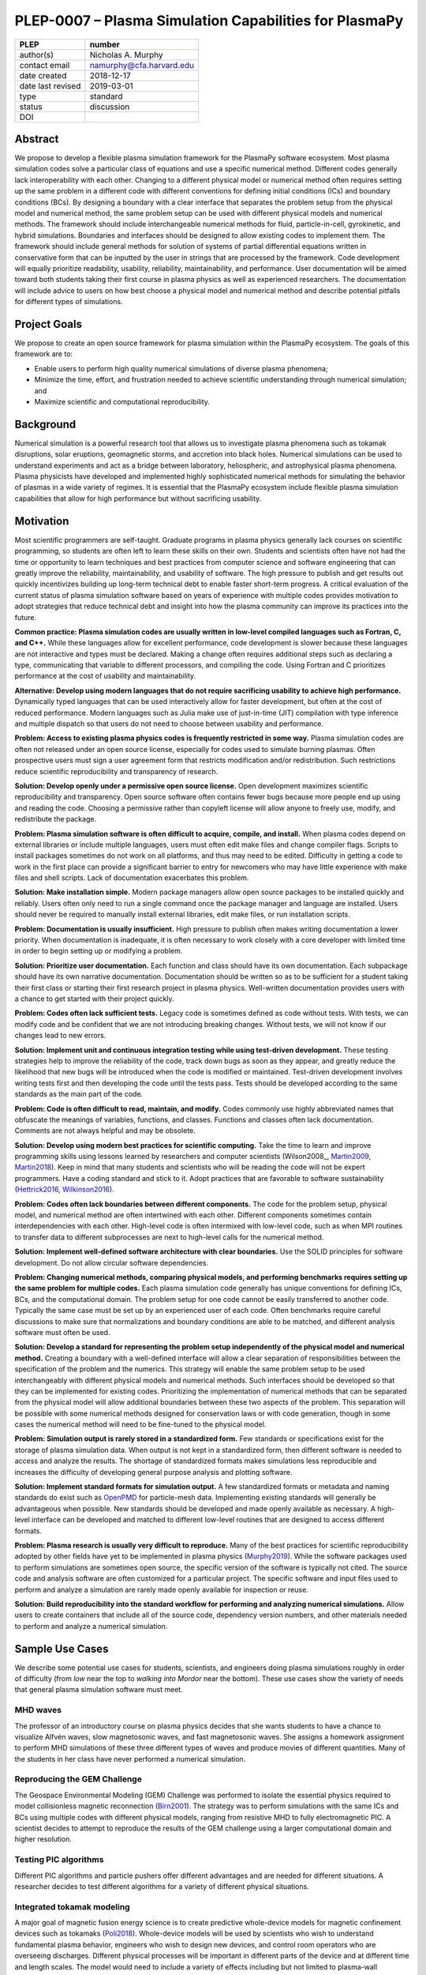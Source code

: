 =======================================================
PLEP-0007 – Plasma Simulation Capabilities for PlasmaPy
=======================================================

+-------------------+---------------------------------------------+
| PLEP              | number                                      |
+===================+=============================================+
| author(s)         | Nicholas A. Murphy                          |
+-------------------+---------------------------------------------+
| contact email     | namurphy@cfa.harvard.edu                    |
+-------------------+---------------------------------------------+
| date created      | 2018-12-17                                  |
+-------------------+---------------------------------------------+
| date last revised | 2019-03-01                                  |
+-------------------+---------------------------------------------+
| type              | standard                                    |
+-------------------+---------------------------------------------+
| status            | discussion                                  |
+-------------------+---------------------------------------------+
| DOI               |                                             |
|                   |                                             |
+-------------------+---------------------------------------------+

Abstract
========

We propose to develop a flexible plasma simulation framework for the
PlasmaPy software ecosystem. Most plasma simulation codes solve a
particular class of equations and use a specific numerical method.
Different codes generally lack interoperability with each other.
Changing to a different physical model or numerical method often
requires setting up the same problem in a different code with
different conventions for defining initial conditions (ICs) and
boundary conditions (BCs).  By designing a boundary with a clear
interface that separates the problem setup from the physical model and
numerical method, the same problem setup can be used with different
physical models and numerical methods. The framework should include
interchangeable numerical methods for fluid, particle-in-cell,
gyrokinetic, and hybrid simulations. Boundaries and interfaces should
be designed to allow existing codes to implement them. The framework
should include general methods for solution of systems of partial
differential equations written in conservative form that can be
inputted by the user in strings that are processed by the
framework. Code development will equally prioritize readability,
usability, reliability, maintainability, and performance. User
documentation will be aimed toward both students taking their first
course in plasma physics as well as experienced researchers. The
documentation will include advice to users on how best choose a
physical model and numerical method and describe potential pitfalls
for different types of simulations.

Project Goals
=============

We propose to create an open source framework for plasma simulation
within the PlasmaPy ecosystem. The goals of this framework are to:

* Enable users to perform high quality numerical simulations of
  diverse plasma phenomena;

* Minimize the time, effort, and frustration needed to achieve
  scientific understanding through numerical simulation; and

* Maximize scientific and computational reproducibility.

Background
==========

Numerical simulation is a powerful research tool that allows us to
investigate plasma phenomena such as tokamak disruptions, solar
eruptions, geomagnetic storms, and accretion into black holes.
Numerical simulations can be used to understand experiments and act as
a bridge between laboratory, heliospheric, and astrophysical plasma
phenomena. Plasma physicists have developed and implemented highly
sophisticated numerical methods for simulating the behavior of plasmas
in a wide variety of regimes. It is essential that the PlasmaPy
ecosystem include flexible plasma simulation capabilities that allow
for high performance but without sacrificing usability.

Motivation
==========

.. A possibility for this section would be to transform it into its
   own article and call it something like "Plasma simulation in the
   24½th century"

Most scientific programmers are self-taught. Graduate programs in
plasma physics generally lack courses on scientific programming, so
students are often left to learn these skills on their own. Students
and scientists often have not had the time or opportunity to learn
techniques and best practices from computer science and software
engineering that can greatly improve the reliability, maintainability,
and usability of software. The high pressure to publish and get
results out quickly incentivizes building up long-term technical debt
to enable faster short-term progress. A critical evaluation of the
current status of plasma simulation software based on years of
experience with multiple codes provides motivation to adopt strategies
that reduce technical debt and insight into how the plasma community
can improve its practices into the future.

**Common practice: Plasma simulation codes are usually written in
low-level compiled languages such as Fortran, C, and C++.** While
these languages allow for excellent performance, code development is
slower because these languages are not interactive and types must be
declared. Making a change often requires additional steps such as
declaring a type, communicating that variable to different processors,
and compiling the code. Using Fortran and C prioritizes performance at
the cost of usability and maintainability.

**Alternative: Develop using modern languages that do not require
sacrificing usability to achieve high performance.** Dynamically typed
languages that can be used interactively allow for faster development,
but often at the cost of reduced performance. Modern languages such
as Julia make use of just-in-time (JIT) compilation with type
inference and multiple dispatch so that users do not need to choose
between usability and performance.

**Problem: Access to existing plasma physics codes is frequently
restricted in some way.** Plasma simulation codes are often not
released under an open source license, especially for codes used to
simulate burning plasmas. Often prospective users must sign a user
agreement form that restricts modification and/or redistribution.
Such restrictions reduce scientific reproducibility and transparency
of research.

**Solution: Develop openly under a permissive open source license.**
Open development maximizes scientific reproducibility and
transparency. Open source software often contains fewer bugs because
more people end up using and reading the code. Choosing a permissive
rather than copyleft license will allow anyone to freely use, modify,
and redistribute the package.

**Problem: Plasma simulation software is often difficult to acquire,
compile, and install.** When plasma codes depend on external libraries
or include multiple languages, users must often edit make files and
change compiler flags. Scripts to install packages sometimes do not
work on all platforms, and thus may need to be edited. Difficulty in
getting a code to work in the first place can provide a significant
barrier to entry for newcomers who may have little experience with
make files and shell scripts. Lack of documentation exacerbates this
problem.

**Solution: Make installation simple.** Modern package managers allow
open source packages to be installed quickly and reliably. Users often
only need to run a single command once the package manager and
language are installed. Users should never be required to manually
install external libraries, edit make files, or run installation
scripts.

**Problem: Documentation is usually insufficient.** High pressure to
publish often makes writing documentation a lower priority. When
documentation is inadequate, it is often necessary to work closely
with a core developer with limited time in order to begin setting up
or modifying a problem. 

**Solution: Prioritize user documentation.** Each function and class
should have its own documentation. Each subpackage should have its own
narrative documentation. Documentation should be written so as to be
sufficient for a student taking their first class or starting their
first research project in plasma physics. Well-written documentation
provides users with a chance to get started with their project
quickly.

**Problem: Codes often lack sufficient tests.** Legacy code is
sometimes defined as code without tests. With tests, we can modify
code and be confident that we are not introducing breaking changes.
Without tests, we will not know if our changes lead to new errors.

**Solution: Implement unit and continuous integration testing while
using test-driven development.** These testing strategies help to
improve the reliability of the code, track down bugs as soon as they
appear, and greatly reduce the likelihood that new bugs will be
introduced when the code is modified or maintained. Test-driven
development involves writing tests first and then developing the code
until the tests pass. Tests should be developed according to the same
standards as the main part of the code.

**Problem: Code is often difficult to read, maintain, and modify.**
Codes commonly use highly abbreviated names that obfuscate the
meanings of variables, functions, and classes. Functions and classes
often lack documentation. Comments are not always helpful and may be
obsolete. 

**Solution: Develop using modern best practices for scientific
computing.** Take the time to learn and improve programming skills
using lessons learned by researchers and computer scientists
(Wilson2008_, Martin2009_, Martin2018_). Keep in mind that many
students and scientists who will be reading the code will not be
expert programmers. Have a coding standard and stick to it. Adopt
practices that are favorable to software sustainability
(Hettrick2016_, Wilkinson2016_).

**Problem: Codes often lack boundaries between different components.**
The code for the problem setup, physical model, and numerical method
are often intertwined with each other. Different components sometimes
contain interdependencies with each other. High-level code is often
intermixed with low-level code, such as when MPI routines to transfer
data to different subprocesses are next to high-level calls for the
numerical method.

.. TODO: Expand the following point.

**Solution: Implement well-defined software architecture with clear
boundaries.** Use the SOLID principles for software development. Do
not allow circular software dependencies.

**Problem: Changing numerical methods, comparing physical models, and
performing benchmarks requires setting up the same problem for
multiple codes.** Each plasma simulation code generally has unique
conventions for defining ICs, BCs, and the computational domain. The
problem setup for one code cannot be easily transferred to another
code. Typically the same case must be set up by an experienced user of
each code. Often benchmarks require careful discussions to make sure
that normalizations and boundary conditions are able to be matched,
and different analysis software must often be used.

**Solution: Develop a standard for representing the problem setup
independently of the physical model and numerical method.** Creating a
boundary with a well-defined interface will allow a clear separation
of responsibilities between the specification of the problem and the
numerics. This strategy will enable the same problem setup to be used
interchangeably with different physical models and numerical methods.
Such interfaces should be developed so that they can be implemented
for existing codes. Prioritizing the implementation of numerical
methods that can be separated from the physical model will allow
additional boundaries between these two aspects of the problem. This
separation will be possible with some numerical methods designed for
conservation laws or with code generation, though in some cases the
numerical method will need to be fine-tuned to the physical model.

**Problem: Simulation output is rarely stored in a standardized
form.** Few standards or specifications exist for the storage of
plasma simulation data. When output is not kept in a standardized
form, then different software is needed to access and analyze the
results. The shortage of standardized formats makes simulations less
reproducible and increases the difficulty of developing general
purpose analysis and plotting software.

**Solution: Implement standard formats for simulation output.** A few
standardized formats or metadata and naming standards do exist such as
`OpenPMD <https://doi.org/10.5281/zenodo.591699>`_ for particle-mesh
data. Implementing existing standards will generally be advantageous
when possible. New standards should be developed and made openly
available as necessary.  A high-level interface can be developed and
matched to different low-level routines that are designed to access
different formats.

**Problem: Plasma research is usually very difficult to reproduce.**
Many of the best practices for scientific reproducibility adopted by
other fields have yet to be implemented in plasma physics
(`Murphy2019`_). While the software packages used to perform
simulations are sometimes open source, the specific version of the
software is typically not cited. The source code and analysis software
are often customized for a particular project. The specific software
and input files used to perform and analyze a simulation are rarely
made openly available for inspection or reuse.

**Solution: Build reproducibility into the standard workflow for
performing and analyzing numerical simulations.** Allow users to
create containers that include all of the source code, dependency
version numbers, and other materials needed to perform and analyze a
numerical simulation. 

.. _usecases

Sample Use Cases
================

We describe some potential use cases for students, scientists, and
engineers doing plasma simulations roughly in order of difficulty
(from *low* near the top to *walking into Mordor* near the bottom).
These use cases show the variety of needs that general plasma
simulation software must meet.

.. _waves:

MHD waves
---------

The professor of an introductory course on plasma physics decides that
she wants students to have a chance to visualize Alfvén waves, slow
magnetosonic waves, and fast magnetosonic waves. She assigns a
homework assignment to perform MHD simulations of these three
different types of waves and produce movies of different
quantities. Many of the students in her class have never performed a
numerical simulation.  

.. _GEM:

Reproducing the GEM Challenge
-----------------------------

The Geospace Environmental Modeling (GEM) Challenge was performed to
isolate the essential physics required to model collisionless magnetic
reconnection (Birn2001_). The strategy was to perform simulations with
the same ICs and BCs using multiple codes with different physical
models, ranging from resistive MHD to fully electromagnetic PIC.  A
scientist decides to attempt to reproduce the results of the GEM
challenge using a larger computational domain and higher resolution.

.. _testPIC:

Testing PIC algorithms
----------------------

Different PIC algorithms and particle pushers offer different
advantages and are needed for different situations. A researcher
decides to test different algorithms for a variety of different
physical situations.

.. _WholeDevice:

Integrated tokamak modeling
---------------------------

A major goal of magnetic fusion energy science is to create predictive
whole-device models for magnetic confinement devices such as tokamaks
(Poli2018_). Whole-device models will be used by scientists who wish
to understand fundamental plasma behavior, engineers who wish to
design new devices, and control room operators who are overseeing
discharges. Different physical processes will be important in
different parts of the device and at different time and length scales.
The model would need to include a variety of effects including but not
limited to plasma-wall interactions, radio frequency heating, and
neutral beam injection.  Simulation results will need to be tested
against multiple plasma diagnostics.

.. [Poli2018] F. M. Poli (2018), `*Integrated Tokamak modeling: When
   physics informs engineering and research planning*
   <https://doi.org/10.1063/1.5021489>`_, Physics of Plasmas, 25,
   055602, doi: 10.1063/1.5021489

Modeling the solar chromosphere
-------------------------------

The solar chromosphere hosts a rich variety of physical processes.
Many of the simplifying assumptions that are valid in either the
photosphere below or the corona above cannot be applied to the
chromosphere [e.g., the assumption of local thermodynamic equilibrium
(LTE)].  The plasma is partially ionized, so interactions between
neutrals and charged particles are important.  Non-LTE radiative
transfer is required.  Shocks contribute to the heating.  Some solar
physicists will want to model a beam of energetic electrons
precipitating from the corona into the chromosphere during solar
flares. Synthetic observables will be required to validate simulation
results against reality.

Software Requirements Specification
===================================

Availability requirements
-------------------------

* Develop openly under the Open Source Initiative approved `BSD+Patent
  <https://opensource.org/licenses/BSDplusPatent>`_ license.

* Allow installation in a single line with widely-used package
  managers.

  - Do not require users to compile external libraries, edit make
    files, change compiler flags, or run bash scripts.

  - Depend only on packages that can be installed using that package
    manager.

* Design the package to run in Linux, macOS, and Windows environments
  and on scales ranging from a single core to the most powerful
  supercomputers.

Language requirements
---------------------

* Develop the base functionality using Julia.

  - Do not include any statically typed or non-interactive languages
    because that will decrease long-term maintainability and because
    mixing languages can cause problems with compilers.

* Provide a Python interface to the core functionality.

  - Include this interface in PlasmaPy or an affiliated package in the
    PlasmaPy ecosystem.

Application programming interface (API) requirements
----------------------------------------------

* Create APIs that enable multiple levels of abstraction.  Greater
  abstraction will make the code easier to use, whereas less
  abstraction will provide more options for customizability and
  fine-tuning.

  - Enable a simple simulation to be set up in as few as ten lines of
    code.

  - Provide narrative documentation that progresses from a simulation
    set up using the highest level of abstraction to lower levels of
    abstraction.

* Program each numerical method to the same well-defined high level
  interface.

  - PIC and fluid simulations should use identical interfaces at the
    highest level of abstraction.

  - The interface should be expandable.

Functionality requirements
--------------------------

* Create a standardized representation for the problem setup so that
  the same problem setup can be used interchangeably for different
  physical models and numerical methods.

.. Create a class or object that represents the dependent variables so
   that it can be used when creating the other classes when needed?
  
  - Include distinct representations for the domain, ICs, and BCs.

    - Check that different domain, IC, and BC representations are
      consistent with each other.

    - Provide clear, well-defined interfaces for each of these
      representations.

  - Allow distinct representation of volumetric source terms that are
    needed to drive turbulence.

  - Implement checks that the domain, ICs, and BCs are consistent with
    each other.

    - Use exception handling to provide useful error messages that
      help users quickly pinpoint problems.

  - Issue a warning when the initial conditions are far out of
    equilibrium.

  - Allow users to select pre-defined initial conditions that are
    commonly used.

* Incorporate grid generation capabilities.

  - Implement general tools to create non-uniform logically
    rectangular grids.

  - Implement or use tools to create a finite element grid for
    experimental geometries.

* Prioritize flexible numerical methods that can solve almost
  arbitrary systems of equations written in conservative form.

  - Allow users to select pre-defined systems of equations.

  - Allow users to provide equations as strings.
  
    - Parse each string to extract the flux and source terms for each
      equation.

    - Create functions for each of the fluxes and sources that can be
      compiled at runtime (with automatic differentiation to calculate
      Jacobians, when needed).

  - Implement finite difference capabilities.

  - Implement finite volume capabilities.

  - Implement finite element/spectral element capabilities.

  - Provide shock capturing algorithms.

* Implement auxiliary functionality, including:

  - Grad-Shafranov solver

  - Synthetic diagnostics

  - Magnetic topology analysis tools

  - Turbulence analysis tools

* Implement particle-in-cell simulation capabilities.

  - Define abstract interfaces in the implementation to allow
    different particle-pushers and other simulation components to be
    used interchangeably.

  - Keep a similar API to fluid-approximation simulations at high
    levels of abstraction.
    
* Implement standardized formats and metadata naming conventions for
  output data.

  - Use existing standards as appropriate.

  - Develop new open standards as necessary.

Testing requirements
--------------------

* Use test-driven development.

* Create unit tests for all core functionality.

* Create continuous integration tests to make sure that different
  parts of the code work with each other as required.

* Test that numerical methods have the same order of convergence as
  expected theoretically.

Code quality requirements
-------------------------


Documentation requirements
--------------------------

* Provide narrative documentation

  - Write a quickstart guide for new contributors, including people
    who are new to plasma physics.

  - Develop more detailed documentation for experienced users who may
    wish to engage in more complex tasks like implement a new
    numerical method.

* All user-facing functions and classes should have a numpydoc style
  docstring.

* All private functions and classes should have a docstring unless it
  is simple 

* Provide a cookbook of sample programs that do different things that
  users may end up trying to implement (akin to the matplotlib gallery).

Anticipated User Experience
===========================

A requirement of this package is to allow users to specify the problem
setup, physical model, and numerical method as independently as
possible. This separation of responsibilities is necessary to allow
users to straightforwardly switch between different systems of equations
and computational algorithms.

Defining the problem setup
--------------------------

Users will first instantiate a class or create a module that contains
all of the information needed to set up the physical problem, including:

* Coordinate system and dimensionality
* Physical domain
* Initial conditions
* Boundary conditions
* Time interval

The physical domain should be capable of being multiply connected or a
more complicated geometry (such as a stellarator).

The initial and boundary conditions will provide a list of the
dependent variables. The initial conditions should be able to be
specified by:

* Choosing a pre-defined standard setup
* Specifying functions for different fields (either as callable
  objects or string representations of the equations)
* Passing in arrays of values
* Using helper tools such as a Grad-Shafranov solver

The boundary conditions should be able to be specified by:

* Choosing pre-defined boundary conditions (e.g., periodic or no-slip
  conducting wall boundaries)
* Specifying functions or conditions that need to be met for different
  fields along different boundaries (either as callable objects or
  string representations of the equations)

Choosing the physical model
---------------------------

Users will choose between fluid, PIC, and hybrid simulations.

For simulations using the fluid approximation, users will either
specify the equations in strings that will be parsed or select
pre-defined systems of equations such as resistive MHD or Hall MHD.
Users will add source and sink terms as necessary and choose models
for dissipation coefficients.

.. If the equations are in conservative form (including with sources and
   sinks), then more general numerical methods may be used.



Specifying the numerical method
-------------------------------

For simulations using the fluid approximation, users will choose
between different finite difference, finite volume, finite/spectral
element, and spectral methods. If possible, the code for the
numerical method will be generated from the specified equations
(though this may require that the equations be specified in
conservative form).

If the users choose a PIC simulation, then they will choose the
particle pusher for the time advance.

At this point, users will specify the numerical input parameters.

.. Right now I am not certain how to deal with boundary conditions, and
   how we could treat them similarly for fluid and PIC simulations.
   If we have a problem setup for a fluid case that has Dirichlet BCs
   for density, then how do we transfer that to a PIC case?  Should we
   have BCs defined separately?  Or include them in the numerical method
   definition maybe?  Maybe we should have a way to convert a fluid
   simulation setup into a PIC simulation.

.. Thinking more: if the boundary conditions are different between
   fluid and PIC, then they should be denoted in different ways.  We
   could provide some suggestions on adapting a problem for PIC vs
   fluid approximation simulations.

.. Users will next define the system of equations or physical model to be
   solved. It is at this point that users will choose the style of
   simulation (including but not limited to fluid, particle-in-cell, and
   hybrid approaches). The physical model will be checked to be consistent
   with the initial and boundary conditions.

.. Users define the physical model.
     Options for user input
      Pre-defined sets of equations with options to specify different
      coefficients (like resistive MHD with uniform, Spitzer, anomalous,
      or a user-defined function)
    List of strings containing the different equations
   If the equations are in conservative form (including with sources
    and sinks) then
   We can have pre-defined sets of equations
   We can have pre-defined sets of equations as a string (including
   unicode characters) following Dedalus approach
    This can be done best if numerical method can be automagically generated
    Julia allows us to pass functions around as arguments (A function
      can have a function as an argument, and a function can return a
      function)
   We can sometimes use pre-set equations (like resistive MHD, with
     uniform or temperature dependent or anomalous resistivity)
     Numerical method
     Post-processing
     Maybe we could create a function that automatically writes text that
       describes the numerical method and such.

.. Grid generation
   ---------------

.. More detail needed on grid generation. Need to discuss mesh
   packing capabilities and how to generate complicated grids. For
   finite element simulations, more information on the mapping will be
   necessary, but might not be worth discussing here.

.. Users will be able to generate the grid after the domain is
   specified and the numerical method is chosen.

.. Performing the simulation
   -------------------------

.. Users will have varying amounts of control over how the simulation
   is performed. If no special processing is required, then users
   would be able to perform the simulation in a single command.

.. Proposed Package Structure
   ==========================

.. Mathematical functions
     Basis functions that are not defined in other packages
   Physics coefficients
     Resistivities
     Transport coefficients
     Plasma parameters
   Built-in grid tools
     Methods for creating a grid
     Should be able to define:
       Finite difference grids (including staggered grids)
       Finite volume grids (including staggered grids)
       Finite element and spectral element grids
         Including for multiply defined geometries
     Ways to specify grids for FD and FV methods (incl. on staggered grids)
     Ways to specify grids


Choice of language
==================

Julia is a high-level open source language that synthesizes the best
features of Fortran, C, Python, R, MATLAB, and Lisp for scientific
computing (JuliaIntro_). Julia uses a JIT compiler with type
inference and multiple dispatch to achieve performance comparable to C
and Fortran. Unlike C and Fortran, Julia can be run interactively and
does not require type declarations. These features greatly speed up
code development by allowing prototyping in the same language to be
used for performance runs. Julia natively supports parallelization,
and has been used to achieve petascale computing. **Julia proves that
high performance can be achieved with a dynamically typed interactive
language without sacrificing usability.**

Julia can call code from Fortran and C, and can act as a wrapper for
codes written in these compiled languages. The main drawback of this
approach is that the resulting code would be harder to maintain
because developers would need to know two or three languages. A
potential drawback is that problems can arise in practice when code in
one language is called from a different language. Global optimizations
might also not be possible when mixing more than one language (though
Julia may become capable of optimizations across language boundaries
in the future. If possible, the package itself should be written
entirely in Julia and depend only on packages that can be installed
using Julia's built-in package manager. Users shall *not* be required
to compile or install any external libraries or use any shell scripts.

The implementation shall be written entirely in Julia, and shall have
a Python interface in addition to a Julia interface. The interface may
either be included in the PlasmaPy core package or in an affiliated
package. The ``Plasma`` class should be able to handle the output of
simulations performed using this plasma simulation framework.

Implementation Notes
====================

Boundary Conditions
-------------------

A goal of this effort is to make the setup of fluid, particle, and
hybrid simulations as similar as possible. Ideally, the same problem
setup object should be able to be used to initialize all of these
different types of simulations as similarly as possible. However, the
formulation of boundary conditions between fluid and PIC simulations
can be substantially different and potentially incompatible.

.. I'm not sure how to handle this yet, particularly because I do not
   know enough about boundary conditions for PIC simulations. -Nick

Abstract Interfaces
-------------------

`Abstract base classes
<https://docs.python.org/3.7/library/abc.html>`_ (ABCs) in Python
allow users to define what methods and attributes must be defined in a
subclass of that ABC. This functionality is used in PlasmaPy's
``Plasma`` class. An equivalent to ABCs has not yet been implemented
in Julia (see `Julia issue #6875 on GitHub
<https://github.com/JuliaLang/julia/issues/6975>`_). An alternative to
ABCs would be to create a macro that checks that a particular class or
class instance has all of the required methods.

Issues, Pull Requests, and Branches
===================================

Backward Compatibility
======================

Creation of this general purpose plasma simulator may necessitate
changes to base classes such as ``Plasma`` which are still under
development.

Alternatives
============

Numerical method code development
---------------------------------

.. When going between

.. Additionally, some plasma simulation codes like BOUT++ and PLUTO
   are licensed under the GPLv3.

Choice of language
------------------

Julia is not the only language that could be used for this project.
The main alternatives are listed below. The most significant
disadvantages are shown in bold.

* **Fortran**, **C**, or **C++**
  - Advantages
    - Exceptional performance as compiled languages
    - Many plasma physicists have considerable knowledge and
      experience with these languages
    - Codes can be called from other languages like Python and Julia
  - Disadvantages
    - **Productivity is reduced because these languages are not
      interactive or dynamically typed**
    - Code in these languages is often several times the length of
      equivalent code in Julia or Python
    - Continuous integration testing platforms such as Travis CI do
      not support direct testing of Fortran code
    - Experience with Fortran is less helpful for plasma physics
      students searching for jobs outside of research and academia
    - Limited metaprogramming capabilities and cannot compile code at
      runtime

* **Python with NumPy**
  - Advantages
    - Very fast development
    - Useful for prototyping
    - No need to compile code
  - Disadvantage
    - **Slow performance as an interpreted language**
    - NumPy does not offer a sufficient speedup

* **Python with Cython**
  - Advantages
    - C code generated from Cython provides compiled speeds
    - Better usability for end users because they can interact with a
      Python interface
  - Disadvantages
    - Does not provide a whole-language solution
    - **Cython is difficult to work with and maintain**

* **Python with Numba**
  - Advantages
    - Uses a JIT compiler to get compiled speeds
    - Often decorating a function with ``numba.jit`` is enough to get
      compiled speeds
  - Disadvantages
    - Because Numba compiles one function at a time, it is unable to
      do global optimizations while compiling
    - Not currently well-suited for massively parallel computing
    - **Does not provide a full language solution to the performance
      vs. productivity conundrum**

* **LuaJIT**
  - Advantages
    - Uses a JIT compiler to get compiled speeds
    - Offers great performance
  - Disadvantages
    - **Smaller scientific community surrounding LuaJIT**
    - Fewer scientific libraries written in LuaJIT

Decision Rationale
==================

This PLEP has not been decided upon yet.

References
==========

.. [Birn2001] J. Birn et al. (2001), `*Geospace Environmental Modeling
   (GEM) Magnetic Reconnection Challenge*
   <https://doi.org/10.1029/1999JA900449>`_, Journal of Geophysical
   Research, 106, 3715, doi: 10.1029/1999JA900449

.. [Hettrick2016] S. Hettrick (2016), `Research Software
   Sustainability: Report on a Knowledge Exchange Workshop
   <http://digitalcommons.unl.edu/cgi/viewcontent.cgi?article=1005&context=scholcom>`_

.. [Martin2009] R. C. Martin, *Clean Code: A Handbook of Agile
   Software Craftsmanship* (2009, Prentice Hall)

.. [Martin2018] R. C. Martin, *Clean Architecture: A Craftman's Guide
   to Software Structure and Design* (2018, Prentice Hall)

.. [Murphy2019] N. A. Murphy, B. Alterman, and D. Stansby (2019),
   `Making plasma research reproducible
   <https://doi.org/10.5281/zenodo.2578291>`_, Zenodo, doi:
   10.5281/zenodo.2
   
.. [Wilkinson2016] M. D. Wilkinson et al. (2016), `The FAIR Guiding
   Principles for scientific data management and stewardship
   <https://doi.org/10.1038/sdata.2016.18>`_, Scientific Data, 3,
   160018, doi: 10.1038/sdata.2016.18
   
.. [Wilson2014] G. Wilson (2014), `Best Practices for Scientific
   Computing <https://doi.org/10.1371/journal.pbio.1001745>`_, PLoS
   Biology, 12, e1001745, doi: 10.1371/journal.pbio.1001745
